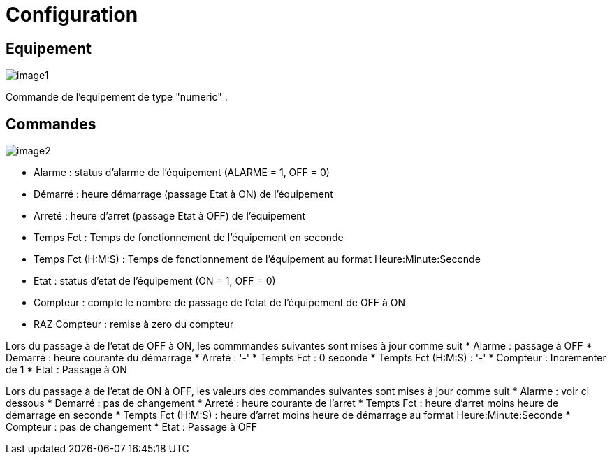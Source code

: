 = Configuration

== Equipement

image::../images/image1.png[]

Commande de l'equipement de type "numeric" :



== Commandes

image::../images/image2.png[]

* Alarme : status d'alarme de l'équipement (ALARME = 1, OFF = 0)
* Démarré : heure démarrage (passage Etat à ON) de l'équipement
* Arreté : heure d'arret (passage Etat à OFF) de l'équipement	
* Temps Fct : Temps de fonctionnement de l'équipement en seconde
* Temps Fct (H:M:S) : Temps de fonctionnement de l'équipement au format Heure:Minute:Seconde
* Etat : status d'etat de l'équipement (ON = 1, OFF = 0)
* Compteur : compte le nombre de passage de l'etat de l'équipement de OFF à ON  
* RAZ Compteur : remise à zero du compteur

Lors du passage à de l'etat de OFF à ON, les commmandes suivantes sont mises à jour comme suit
* Alarme : passage à OFF
* Demarré : heure courante du démarrage
* Arreté : '-'
* Tempts Fct : 0 seconde 
* Tempts Fct (H:M:S) : '-'
* Compteur : Incrémenter de 1
* Etat : Passage à ON

Lors du passage à de l'etat de ON à OFF, les valeurs des commandes suivantes sont mises à jour comme suit
* Alarme : voir ci dessous
* Demarré : pas de changement
* Arreté : heure courante de l'arret
* Tempts Fct : heure d'arret moins heure de démarrage en seconde 
* Tempts Fct (H:M:S) : heure d'arret moins heure de démarrage au format Heure:Minute:Seconde  
* Compteur : pas de changement
* Etat : Passage à OFF


